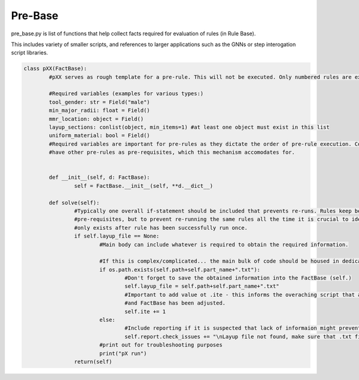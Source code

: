 Pre-Base
=========

pre_base.py is list of functions that help collect facts required for evaluation of rules (in Rule Base).

This includes variety of smaller scripts, and references to larger applications such as the GNNs or step interogation script libraries.

.. _target to code:

.. code-block:: python

	class pXX(FactBase):
		#pXX serves as rough template for a pre-rule. This will not be executed. Only numbered rules are executed.

		#Required variables (examples for various types:)
		tool_gender: str = Field("male")
		min_major_radii: float = Field() 
		mmr_location: object = Field()
		layup_sections: conlist(object, min_items=1) #at least one object must exist in this list
		uniform_material: bool = Field()
		#Required variables are important for pre-rules as they dictate the order of pre-rule execution. Commonly pre-rule will
		#have other pre-rules as pre-requisites, which this mechanism accomodates for.


		def __init__(self, d: FactBase):
			self = FactBase.__init__(self, **d.__dict__)

		def solve(self):
			#Typically one overall if-statement should be included that prevents re-runs. Rules keep being checked for having
			#pre-requisites, but to prevent re-running the same rules all the time it is crucial to identify a variable that 
			#only exists after rule has been successfully run once.
			if self.layup_file == None:
				#Main body can include whatever is required to obtain the required information.

				#If this is complex/complicated... the main bulk of code should be housed in dedicated script (e.g. CATIA_utils)
				if os.path.exists(self.path+self.part_name+".txt"):
					#Don't forget to save the obtained information into the FactBase (self.)
					self.layup_file = self.path+self.part_name+".txt"
					#Important to add value ot .ite - this informs the overaching script that a rule has been run, 
					#and FactBase has been adjusted.
					self.ite += 1
				else:
					#Include reporting if it is suspected that lack of informaion might prevent this rule from running.
					self.report.check_issues += "\nLayup file not found, make sure that .txt file with corresponding name is located in specified folder.\n"
				#print out for troubleshooting purposes
				print("pX run")
			return(self)